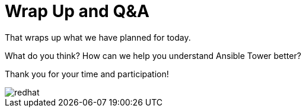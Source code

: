 :figure-caption!:

= Wrap Up and Q&A

That wraps up what we have planned for today.

What do you think? How can we help you understand Ansible Tower better?

Thank you for your time and participation!

image::redhat.svg[]
